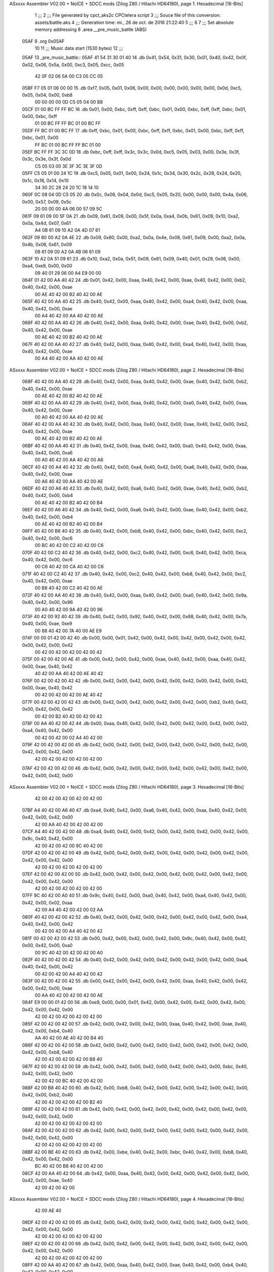 ASxxxx Assembler V02.00 + NoICE + SDCC mods  (Zilog Z80 / Hitachi HD64180), page 1.
Hexadecimal [16-Bits]



                              1 ;;;
                              2 ;;; File generated by cpct_aks2c CPCtelera script
                              3 ;;; Souce file of this conversion: assets/battle.aks
                              4 ;;; Generation time: mi., 26 de oct. de 2016 21:22:40
                              5 ;;;
                              6 
                              7 ;;; Set absolute memory addressing
                              8 .area __pre_music_battle (ABS)
   05AF                       9 .org 0x05AF
                             10 
                             11 ;;; Music data start (1530 bytes)
                             12 ;;;
   05AF                      13 _pre_music_battle::
   05AF 41 54 31 30 01 40    14 .db 0x41, 0x54, 0x31, 0x30, 0x01, 0x40, 0x42, 0x0f, 0x02, 0x06, 0x5a, 0x00, 0xc3, 0x05, 0xcc, 0x05
        42 0F 02 06 5A 00
        C3 05 CC 05
   05BF F7 05 01 06 00 00    15 .db 0xf7, 0x05, 0x01, 0x06, 0x00, 0x00, 0x00, 0x00, 0x00, 0x00, 0x0d, 0xc5, 0x05, 0x04, 0x00, 0xb8
        00 00 00 00 0D C5
        05 04 00 B8
   05CF 01 00 BC FF FF BC    16 .db 0x01, 0x00, 0xbc, 0xff, 0xff, 0xbc, 0x01, 0x00, 0xbc, 0xff, 0xff, 0xbc, 0x01, 0x00, 0xbc, 0xff
        01 00 BC FF FF BC
        01 00 BC FF
   05DF FF BC 01 00 BC FF    17 .db 0xff, 0xbc, 0x01, 0x00, 0xbc, 0xff, 0xff, 0xbc, 0x01, 0x00, 0xbc, 0xff, 0xff, 0xbc, 0x01, 0x00
        FF BC 01 00 BC FF
        FF BC 01 00
   05EF BC FF FF 3C 3C 0D    18 .db 0xbc, 0xff, 0xff, 0x3c, 0x3c, 0x0d, 0xc5, 0x05, 0x03, 0x00, 0x3e, 0x3f, 0x3c, 0x3e, 0x3f, 0x0d
        C5 05 03 00 3E 3F
        3C 3E 3F 0D
   05FF C5 05 01 00 24 1C    19 .db 0xc5, 0x05, 0x01, 0x00, 0x24, 0x1c, 0x34, 0x30, 0x2c, 0x28, 0x24, 0x20, 0x1c, 0x18, 0x14, 0x10
        34 30 2C 28 24 20
        1C 18 14 10
   060F 0C 08 04 0D C5 05    20 .db 0x0c, 0x08, 0x04, 0x0d, 0xc5, 0x05, 0x20, 0x00, 0x00, 0x00, 0x4a, 0x06, 0x00, 0x57, 0x09, 0x5c
        20 00 00 00 4A 06
        00 57 09 5C
   061F 09 61 09 00 5F 0A    21 .db 0x09, 0x61, 0x09, 0x00, 0x5f, 0x0a, 0xa4, 0x0b, 0x61, 0x09, 0x10, 0xa2, 0x0a, 0x4d, 0x07, 0x61
        A4 0B 61 09 10 A2
        0A 4D 07 61
   062F 09 80 00 A2 0A 4E    22 .db 0x09, 0x80, 0x00, 0xa2, 0x0a, 0x4e, 0x08, 0x61, 0x09, 0x00, 0xa2, 0x0a, 0x4b, 0x06, 0x61, 0x09
        08 61 09 00 A2 0A
        4B 06 61 09
   063F 10 A2 0A 51 09 61    23 .db 0x10, 0xa2, 0x0a, 0x51, 0x09, 0x61, 0x09, 0x40, 0x01, 0x29, 0x06, 0x00, 0xa4, 0xe9, 0x00, 0x00
        09 40 01 29 06 00
        A4 E9 00 00
   064F 01 42 00 AA 40 42    24 .db 0x01, 0x42, 0x00, 0xaa, 0x40, 0x42, 0x00, 0xae, 0x40, 0x42, 0x00, 0xb2, 0x40, 0x42, 0x00, 0xae
        00 AE 40 42 00 B2
        40 42 00 AE
   065F 40 42 00 AA 40 42    25 .db 0x40, 0x42, 0x00, 0xaa, 0x40, 0x42, 0x00, 0xa4, 0x40, 0x42, 0x00, 0xaa, 0x40, 0x42, 0x00, 0xae
        00 A4 40 42 00 AA
        40 42 00 AE
   066F 40 42 00 AA 40 42    26 .db 0x40, 0x42, 0x00, 0xaa, 0x40, 0x42, 0x00, 0xae, 0x40, 0x42, 0x00, 0xb2, 0x40, 0x42, 0x00, 0xae
        00 AE 40 42 00 B2
        40 42 00 AE
   067F 40 42 00 AA 40 42    27 .db 0x40, 0x42, 0x00, 0xaa, 0x40, 0x42, 0x00, 0xa4, 0x40, 0x42, 0x00, 0xaa, 0x40, 0x42, 0x00, 0xae
        00 A4 40 42 00 AA
        40 42 00 AE
ASxxxx Assembler V02.00 + NoICE + SDCC mods  (Zilog Z80 / Hitachi HD64180), page 2.
Hexadecimal [16-Bits]



   068F 40 42 00 AA 40 42    28 .db 0x40, 0x42, 0x00, 0xaa, 0x40, 0x42, 0x00, 0xae, 0x40, 0x42, 0x00, 0xb2, 0x40, 0x42, 0x00, 0xae
        00 AE 40 42 00 B2
        40 42 00 AE
   069F 40 42 00 AA 40 42    29 .db 0x40, 0x42, 0x00, 0xaa, 0x40, 0x42, 0x00, 0xa0, 0x40, 0x42, 0x00, 0xaa, 0x40, 0x42, 0x00, 0xae
        00 A0 40 42 00 AA
        40 42 00 AE
   06AF 40 42 00 AA 40 42    30 .db 0x40, 0x42, 0x00, 0xaa, 0x40, 0x42, 0x00, 0xae, 0x40, 0x42, 0x00, 0xb2, 0x40, 0x42, 0x00, 0xae
        00 AE 40 42 00 B2
        40 42 00 AE
   06BF 40 42 00 AA 40 42    31 .db 0x40, 0x42, 0x00, 0xaa, 0x40, 0x42, 0x00, 0xa0, 0x40, 0x42, 0x00, 0xaa, 0x40, 0x42, 0x00, 0xa6
        00 A0 40 42 00 AA
        40 42 00 A6
   06CF 40 42 00 A4 40 42    32 .db 0x40, 0x42, 0x00, 0xa4, 0x40, 0x42, 0x00, 0xa6, 0x40, 0x42, 0x00, 0xaa, 0x40, 0x42, 0x00, 0xae
        00 A6 40 42 00 AA
        40 42 00 AE
   06DF 40 42 00 A6 40 42    33 .db 0x40, 0x42, 0x00, 0xa6, 0x40, 0x42, 0x00, 0xae, 0x40, 0x42, 0x00, 0xb2, 0x40, 0x42, 0x00, 0xb4
        00 AE 40 42 00 B2
        40 42 00 B4
   06EF 40 42 00 A6 40 42    34 .db 0x40, 0x42, 0x00, 0xa6, 0x40, 0x42, 0x00, 0xae, 0x40, 0x42, 0x00, 0xb2, 0x40, 0x42, 0x00, 0xb4
        00 AE 40 42 00 B2
        40 42 00 B4
   06FF 40 42 00 B8 40 42    35 .db 0x40, 0x42, 0x00, 0xb8, 0x40, 0x42, 0x00, 0xbc, 0x40, 0x42, 0x00, 0xc2, 0x40, 0x42, 0x00, 0xc6
        00 BC 40 42 00 C2
        40 42 00 C6
   070F 40 42 00 C2 40 42    36 .db 0x40, 0x42, 0x00, 0xc2, 0x40, 0x42, 0x00, 0xc6, 0x40, 0x42, 0x00, 0xca, 0x40, 0x42, 0x00, 0xc6
        00 C6 40 42 00 CA
        40 42 00 C6
   071F 40 42 00 C2 40 42    37 .db 0x40, 0x42, 0x00, 0xc2, 0x40, 0x42, 0x00, 0xb8, 0x40, 0x42, 0x00, 0xc2, 0x40, 0x42, 0x00, 0xae
        00 B8 40 42 00 C2
        40 42 00 AE
   072F 40 42 00 AA 40 42    38 .db 0x40, 0x42, 0x00, 0xaa, 0x40, 0x42, 0x00, 0xa0, 0x40, 0x42, 0x00, 0x9a, 0x40, 0x42, 0x00, 0x96
        00 A0 40 42 00 9A
        40 42 00 96
   073F 40 42 00 92 40 42    39 .db 0x40, 0x42, 0x00, 0x92, 0x40, 0x42, 0x00, 0x88, 0x40, 0x42, 0x00, 0x7a, 0x40, 0x00, 0xae, 0xe9
        00 88 40 42 00 7A
        40 00 AE E9
   074F 00 00 01 42 00 42    40 .db 0x00, 0x00, 0x01, 0x42, 0x00, 0x42, 0x00, 0x42, 0x00, 0x42, 0x00, 0x42, 0x00, 0x42, 0x00, 0x42
        00 42 00 42 00 42
        00 42 00 42
   075F 00 42 00 42 00 AE    41 .db 0x00, 0x42, 0x00, 0x42, 0x00, 0xae, 0x40, 0x42, 0x00, 0xaa, 0x40, 0x42, 0x00, 0xae, 0x40, 0x42
        40 42 00 AA 40 42
        00 AE 40 42
   076F 00 42 00 42 00 42    42 .db 0x00, 0x42, 0x00, 0x42, 0x00, 0x42, 0x00, 0x42, 0x00, 0x42, 0x00, 0x42, 0x00, 0xae, 0x40, 0x42
        00 42 00 42 00 42
        00 AE 40 42
   077F 00 42 00 42 00 42    43 .db 0x00, 0x42, 0x00, 0x42, 0x00, 0x42, 0x00, 0x42, 0x00, 0xb2, 0x40, 0x42, 0x00, 0x42, 0x00, 0x42
        00 42 00 B2 40 42
        00 42 00 42
   078F 00 AA 40 42 00 42    44 .db 0x00, 0xaa, 0x40, 0x42, 0x00, 0x42, 0x00, 0x42, 0x00, 0x42, 0x00, 0x02, 0xa4, 0x40, 0x42, 0x00
        00 42 00 42 00 02
        A4 40 42 00
   079F 42 00 42 00 42 00    45 .db 0x42, 0x00, 0x42, 0x00, 0x42, 0x00, 0x42, 0x00, 0x42, 0x00, 0x42, 0x00, 0x42, 0x00, 0x42, 0x00
        42 00 42 00 42 00
        42 00 42 00
   07AF 42 00 42 00 42 00    46 .db 0x42, 0x00, 0x42, 0x00, 0x42, 0x00, 0x42, 0x00, 0x42, 0x00, 0x42, 0x00, 0x42, 0x00, 0x42, 0x00
ASxxxx Assembler V02.00 + NoICE + SDCC mods  (Zilog Z80 / Hitachi HD64180), page 3.
Hexadecimal [16-Bits]



        42 00 42 00 42 00
        42 00 42 00
   07BF A4 40 42 00 A6 40    47 .db 0xa4, 0x40, 0x42, 0x00, 0xa6, 0x40, 0x42, 0x00, 0xaa, 0x40, 0x42, 0x00, 0x42, 0x00, 0x42, 0x00
        42 00 AA 40 42 00
        42 00 42 00
   07CF A4 40 42 00 42 00    48 .db 0xa4, 0x40, 0x42, 0x00, 0x42, 0x00, 0x42, 0x00, 0x42, 0x00, 0x42, 0x00, 0x9c, 0x40, 0x42, 0x00
        42 00 42 00 42 00
        9C 40 42 00
   07DF 42 00 42 00 42 00    49 .db 0x42, 0x00, 0x42, 0x00, 0x42, 0x00, 0x42, 0x00, 0x42, 0x00, 0x42, 0x00, 0x42, 0x00, 0x42, 0x00
        42 00 42 00 42 00
        42 00 42 00
   07EF 42 00 42 00 42 00    50 .db 0x42, 0x00, 0x42, 0x00, 0x42, 0x00, 0x42, 0x00, 0x42, 0x00, 0x42, 0x00, 0x42, 0x00, 0x42, 0x00
        42 00 42 00 42 00
        42 00 42 00
   07FF 9C 40 42 00 A0 40    51 .db 0x9c, 0x40, 0x42, 0x00, 0xa0, 0x40, 0x42, 0x00, 0xa4, 0x40, 0x42, 0x00, 0x42, 0x00, 0x02, 0xaa
        42 00 A4 40 42 00
        42 00 02 AA
   080F 40 42 00 42 00 42    52 .db 0x40, 0x42, 0x00, 0x42, 0x00, 0x42, 0x00, 0x42, 0x00, 0x42, 0x00, 0xa4, 0x40, 0x42, 0x00, 0x42
        00 42 00 42 00 A4
        40 42 00 42
   081F 00 42 00 42 00 42    53 .db 0x00, 0x42, 0x00, 0x42, 0x00, 0x42, 0x00, 0x9c, 0x40, 0x42, 0x00, 0x42, 0x00, 0x42, 0x00, 0xa0
        00 9C 40 42 00 42
        00 42 00 A0
   082F 40 42 00 42 00 42    54 .db 0x40, 0x42, 0x00, 0x42, 0x00, 0x42, 0x00, 0x42, 0x00, 0x42, 0x00, 0xa4, 0x40, 0x42, 0x00, 0x42
        00 42 00 42 00 A4
        40 42 00 42
   083F 00 42 00 42 00 42    55 .db 0x00, 0x42, 0x00, 0x42, 0x00, 0x42, 0x00, 0xaa, 0x40, 0x42, 0x00, 0x42, 0x00, 0x42, 0x00, 0xae
        00 AA 40 42 00 42
        00 42 00 AE
   084F E9 00 00 01 42 00    56 .db 0xe9, 0x00, 0x00, 0x01, 0x42, 0x00, 0x42, 0x00, 0x42, 0x00, 0x42, 0x00, 0x42, 0x00, 0x42, 0x00
        42 00 42 00 42 00
        42 00 42 00
   085F 42 00 42 00 42 00    57 .db 0x42, 0x00, 0x42, 0x00, 0x42, 0x00, 0xaa, 0x40, 0x42, 0x00, 0xae, 0x40, 0x42, 0x00, 0xb4, 0x40
        AA 40 42 00 AE 40
        42 00 B4 40
   086F 42 00 42 00 42 00    58 .db 0x42, 0x00, 0x42, 0x00, 0x42, 0x00, 0x42, 0x00, 0x42, 0x00, 0x42, 0x00, 0x42, 0x00, 0xb8, 0x40
        42 00 42 00 42 00
        42 00 B8 40
   087F 42 00 42 00 42 00    59 .db 0x42, 0x00, 0x42, 0x00, 0x42, 0x00, 0x42, 0x00, 0x42, 0x00, 0xbc, 0x40, 0x42, 0x00, 0x42, 0x00
        42 00 42 00 BC 40
        42 00 42 00
   088F 42 00 B8 40 42 00    60 .db 0x42, 0x00, 0xb8, 0x40, 0x42, 0x00, 0x42, 0x00, 0x42, 0x00, 0x42, 0x00, 0x42, 0x00, 0xb2, 0x40
        42 00 42 00 42 00
        42 00 B2 40
   089F 42 00 42 00 42 00    61 .db 0x42, 0x00, 0x42, 0x00, 0x42, 0x00, 0x42, 0x00, 0x42, 0x00, 0x42, 0x00, 0x42, 0x00, 0x42, 0x00
        42 00 42 00 42 00
        42 00 42 00
   08AF 42 00 42 00 42 00    62 .db 0x42, 0x00, 0x42, 0x00, 0x42, 0x00, 0x42, 0x00, 0x42, 0x00, 0x42, 0x00, 0x42, 0x00, 0x42, 0x00
        42 00 42 00 42 00
        42 00 42 00
   08BF 42 00 BE 40 42 00    63 .db 0x42, 0x00, 0xbe, 0x40, 0x42, 0x00, 0xbc, 0x40, 0x42, 0x00, 0xb8, 0x40, 0x42, 0x00, 0x42, 0x00
        BC 40 42 00 B8 40
        42 00 42 00
   08CF 42 00 AA 40 42 00    64 .db 0x42, 0x00, 0xaa, 0x40, 0x42, 0x00, 0x42, 0x00, 0x42, 0x00, 0x42, 0x00, 0x42, 0x00, 0xae, 0x40
        42 00 42 00 42 00
ASxxxx Assembler V02.00 + NoICE + SDCC mods  (Zilog Z80 / Hitachi HD64180), page 4.
Hexadecimal [16-Bits]



        42 00 AE 40
   08DF 42 00 42 00 42 00    65 .db 0x42, 0x00, 0x42, 0x00, 0x42, 0x00, 0x42, 0x00, 0x42, 0x00, 0x42, 0x00, 0x42, 0x00, 0x42, 0x00
        42 00 42 00 42 00
        42 00 42 00
   08EF 42 00 42 00 42 00    66 .db 0x42, 0x00, 0x42, 0x00, 0x42, 0x00, 0x42, 0x00, 0x42, 0x00, 0x42, 0x00, 0x42, 0x00, 0x42, 0x00
        42 00 42 00 42 00
        42 00 42 00
   08FF 42 00 AA 40 42 00    67 .db 0x42, 0x00, 0xaa, 0x40, 0x42, 0x00, 0xae, 0x40, 0x42, 0x00, 0xb4, 0x40, 0x42, 0x00, 0x42, 0x00
        AE 40 42 00 B4 40
        42 00 42 00
   090F 42 00 BC 40 B4 40    68 .db 0x42, 0x00, 0xbc, 0x40, 0xb4, 0x40, 0xae, 0x40, 0xbc, 0x40, 0xb4, 0x40, 0xae, 0x40, 0xbc, 0x40
        AE 40 BC 40 B4 40
        AE 40 BC 40
   091F B4 40 AE 40 BC 40    69 .db 0xb4, 0x40, 0xae, 0x40, 0xbc, 0x40, 0xb4, 0x40, 0xae, 0x40, 0xbc, 0x40, 0xb4, 0x40, 0xbc, 0x40
        B4 40 AE 40 BC 40
        B4 40 BC 40
   092F B4 40 B8 40 B2 40    70 .db 0xb4, 0x40, 0xb8, 0x40, 0xb2, 0x40, 0xaa, 0x40, 0xb8, 0x40, 0xb2, 0x40, 0xaa, 0x40, 0xb8, 0x40
        AA 40 B8 40 B2 40
        AA 40 B8 40
   093F B2 40 AA 40 B8 40    71 .db 0xb2, 0x40, 0xaa, 0x40, 0xb8, 0x40, 0xb2, 0x40, 0xaa, 0x40, 0xb8, 0x40, 0xb2, 0x40, 0xb8, 0x40
        B2 40 AA 40 B8 40
        B2 40 B8 40
   094F B2 40 6C FF 00 00    72 .db 0xb2, 0x40, 0x6c, 0xff, 0x00, 0x00, 0x01, 0x00, 0x42, 0x80, 0x00, 0x00, 0x00, 0x42, 0x80, 0x00
        01 00 42 80 00 00
        00 42 80 00
   095F 00 00 7E E7 00 00    73 .db 0x00, 0x00, 0x7e, 0xe7, 0x00, 0x00, 0x02, 0x7e, 0x40, 0x7e, 0x40, 0x42, 0x00, 0x96, 0x40, 0x7e
        02 7E 40 7E 40 42
        00 96 40 7E
   096F 40 7E 40 42 00 7E    74 .db 0x40, 0x7e, 0x40, 0x42, 0x00, 0x7e, 0x40, 0x7e, 0x40, 0x7e, 0x40, 0x42, 0x00, 0x96, 0x40, 0x7e
        40 7E 40 7E 40 42
        00 96 40 7E
   097F 40 7E 40 42 00 7E    75 .db 0x40, 0x7e, 0x40, 0x42, 0x00, 0x7e, 0x40, 0x7e, 0x40, 0x7e, 0x40, 0x42, 0x00, 0x96, 0x40, 0x7e
        40 7E 40 7E 40 42
        00 96 40 7E
   098F 40 7E 40 42 00 7E    76 .db 0x40, 0x7e, 0x40, 0x42, 0x00, 0x7e, 0x40, 0x7e, 0x40, 0x7e, 0x40, 0x42, 0x00, 0x96, 0x40, 0x7e
        40 7E 40 7E 40 42
        00 96 40 7E
   099F 40 7E 40 42 00 7A    77 .db 0x40, 0x7e, 0x40, 0x42, 0x00, 0x7a, 0x40, 0x7a, 0x40, 0x7a, 0x40, 0x42, 0x00, 0x92, 0x40, 0x7a
        40 7A 40 7A 40 42
        00 92 40 7A
   09AF 40 7A 40 42 00 7A    78 .db 0x40, 0x7a, 0x40, 0x42, 0x00, 0x7a, 0x40, 0x7a, 0x40, 0x7a, 0x40, 0x42, 0x00, 0x92, 0x40, 0x7a
        40 7A 40 7A 40 42
        00 92 40 7A
   09BF 40 7A 40 42 00 7A    79 .db 0x40, 0x7a, 0x40, 0x42, 0x00, 0x7a, 0x40, 0x7a, 0x40, 0x7a, 0x40, 0x42, 0x00, 0x92, 0x40, 0x7a
        40 7A 40 7A 40 42
        00 92 40 7A
   09CF 40 7A 40 42 00 7A    80 .db 0x40, 0x7a, 0x40, 0x42, 0x00, 0x7a, 0x40, 0x7a, 0x40, 0x7a, 0x40, 0x42, 0x00, 0x92, 0x40, 0x7a
        40 7A 40 7A 40 42
        00 92 40 7A
   09DF 40 7A 40 02 76 40    81 .db 0x40, 0x7a, 0x40, 0x02, 0x76, 0x40, 0x76, 0x40, 0x76, 0x40, 0x42, 0x00, 0x8e, 0x40, 0x76, 0x40
        76 40 76 40 42 00
        8E 40 76 40
   09EF 76 40 02 76 40 76    82 .db 0x76, 0x40, 0x02, 0x76, 0x40, 0x76, 0x40, 0x76, 0x40, 0x42, 0x00, 0x8e, 0x40, 0x76, 0x40, 0x76
        40 76 40 42 00 8E
        40 76 40 76
ASxxxx Assembler V02.00 + NoICE + SDCC mods  (Zilog Z80 / Hitachi HD64180), page 5.
Hexadecimal [16-Bits]



   09FF 40 02 76 40 76 40    83 .db 0x40, 0x02, 0x76, 0x40, 0x76, 0x40, 0x76, 0x40, 0x42, 0x00, 0x8e, 0x40, 0x76, 0x40, 0x76, 0x40
        76 40 42 00 8E 40
        76 40 76 40
   0A0F 02 76 40 76 40 76    84 .db 0x02, 0x76, 0x40, 0x76, 0x40, 0x76, 0x40, 0x42, 0x00, 0x8e, 0x40, 0x76, 0x40, 0x76, 0x40, 0x02
        40 42 00 8E 40 76
        40 76 40 02
   0A1F 7E 40 7E 40 7E 40    85 .db 0x7e, 0x40, 0x7e, 0x40, 0x7e, 0x40, 0x42, 0x00, 0x96, 0x40, 0x7e, 0x40, 0x7e, 0x40, 0x42, 0x00
        42 00 96 40 7E 40
        7E 40 42 00
   0A2F 7E 40 7E 40 7E 40    86 .db 0x7e, 0x40, 0x7e, 0x40, 0x7e, 0x40, 0x42, 0x00, 0x96, 0x40, 0x7e, 0x40, 0x7e, 0x40, 0x42, 0x00
        42 00 96 40 7E 40
        7E 40 42 00
   0A3F 7A 40 7A 40 7A 40    87 .db 0x7a, 0x40, 0x7a, 0x40, 0x7a, 0x40, 0x42, 0x00, 0x92, 0x40, 0x7a, 0x40, 0x7a, 0x40, 0x42, 0x00
        42 00 92 40 7A 40
        7A 40 42 00
   0A4F 7A 40 7A 40 7A 40    88 .db 0x7a, 0x40, 0x7a, 0x40, 0x7a, 0x40, 0x42, 0x00, 0x92, 0x40, 0x7a, 0x40, 0x7a, 0x40, 0x42, 0x00
        42 00 92 40 7A 40
        7A 40 42 00
   0A5F 7E E9 00 00 03 42    89 .db 0x7e, 0xe9, 0x00, 0x00, 0x03, 0x42, 0x00, 0x7e, 0x40, 0x42, 0x00, 0x7a, 0x40, 0x42, 0x00, 0x7e
        00 7E 40 42 00 7A
        40 42 00 7E
   0A6F 40 42 00 84 40 42    90 .db 0x40, 0x42, 0x00, 0x84, 0x40, 0x42, 0x00, 0x7e, 0x40, 0x42, 0x00, 0x7a, 0x40, 0x42, 0x00, 0x7e
        00 7E 40 42 00 7A
        40 42 00 7E
   0A7F 40 42 00 7E 40 42    91 .db 0x40, 0x42, 0x00, 0x7e, 0x40, 0x42, 0x00, 0x7e, 0x40, 0x42, 0x00, 0x7a, 0x40, 0x42, 0x00, 0x7e
        00 7E 40 42 00 7A
        40 42 00 7E
   0A8F 40 42 00 84 40 42    92 .db 0x40, 0x42, 0x00, 0x84, 0x40, 0x42, 0x00, 0x7e, 0x40, 0x42, 0x00, 0x7a, 0x40, 0x42, 0x00, 0x7e
        00 7E 40 42 00 7A
        40 42 00 7E
   0A9F 40 42 00 7E E9 00    93 .db 0x40, 0x42, 0x00, 0x7e, 0xe9, 0x00, 0x00, 0x03, 0x42, 0x00, 0x7e, 0x40, 0x42, 0x00, 0x7a, 0x40
        00 03 42 00 7E 40
        42 00 7A 40
   0AAF 42 00 7E 40 42 00    94 .db 0x42, 0x00, 0x7e, 0x40, 0x42, 0x00, 0x84, 0x40, 0x42, 0x00, 0x7e, 0x40, 0x42, 0x00, 0x7a, 0x40
        84 40 42 00 7E 40
        42 00 7A 40
   0ABF 42 00 7E 40 42 00    95 .db 0x42, 0x00, 0x7e, 0x40, 0x42, 0x00, 0x7e, 0x40, 0x42, 0x00, 0x7e, 0x40, 0x42, 0x00, 0x7a, 0x40
        7E 40 42 00 7E 40
        42 00 7A 40
   0ACF 42 00 7E 40 42 00    96 .db 0x42, 0x00, 0x7e, 0x40, 0x42, 0x00, 0x84, 0x40, 0x42, 0x00, 0x7e, 0x40, 0x42, 0x00, 0x7a, 0x40
        84 40 42 00 7E 40
        42 00 7A 40
   0ADF 42 00 7E 40 42 00    97 .db 0x42, 0x00, 0x7e, 0x40, 0x42, 0x00, 0x7a, 0x40, 0x42, 0x00, 0x7a, 0x40, 0x42, 0x00, 0x92, 0x40
        7A 40 42 00 7A 40
        42 00 92 40
   0AEF 42 00 7A 40 42 00    98 .db 0x42, 0x00, 0x7a, 0x40, 0x42, 0x00, 0x7a, 0x40, 0x42, 0x00, 0x7a, 0x40, 0x42, 0x00, 0x92, 0x40
        7A 40 42 00 7A 40
        42 00 92 40
   0AFF 42 00 7A 40 42 00    99 .db 0x42, 0x00, 0x7a, 0x40, 0x42, 0x00, 0x7a, 0x40, 0x42, 0x00, 0x7a, 0x40, 0x42, 0x00, 0x92, 0x40
        7A 40 42 00 7A 40
        42 00 92 40
   0B0F 42 00 7A 40 42 00   100 .db 0x42, 0x00, 0x7a, 0x40, 0x42, 0x00, 0x7a, 0x40, 0x42, 0x00, 0x7a, 0x40, 0x42, 0x00, 0x92, 0x40
        7A 40 42 00 7A 40
        42 00 92 40
   0B1F 42 00 7A 40 02 76   101 .db 0x42, 0x00, 0x7a, 0x40, 0x02, 0x76, 0x40, 0x42, 0x00, 0x76, 0x40, 0x42, 0x00, 0x8e, 0x40, 0x42
ASxxxx Assembler V02.00 + NoICE + SDCC mods  (Zilog Z80 / Hitachi HD64180), page 6.
Hexadecimal [16-Bits]



        40 42 00 76 40 42
        00 8E 40 42
   0B2F 00 76 40 42 00 76   102 .db 0x00, 0x76, 0x40, 0x42, 0x00, 0x76, 0x40, 0x42, 0x00, 0x76, 0x40, 0x42, 0x00, 0x8e, 0x40, 0x42
        40 42 00 76 40 42
        00 8E 40 42
   0B3F 00 76 40 42 00 76   103 .db 0x00, 0x76, 0x40, 0x42, 0x00, 0x76, 0x40, 0x42, 0x00, 0x76, 0x40, 0x42, 0x00, 0x8e, 0x40, 0x42
        40 42 00 76 40 42
        00 8E 40 42
   0B4F 00 76 40 42 00 76   104 .db 0x00, 0x76, 0x40, 0x42, 0x00, 0x76, 0x40, 0x42, 0x00, 0x76, 0x40, 0x42, 0x00, 0x8e, 0x40, 0x42
        40 42 00 76 40 42
        00 8E 40 42
   0B5F 00 76 40 42 00 7E   105 .db 0x00, 0x76, 0x40, 0x42, 0x00, 0x7e, 0x40, 0x42, 0x00, 0x7e, 0x40, 0x42, 0x00, 0x7a, 0x40, 0x42
        40 42 00 7E 40 42
        00 7A 40 42
   0B6F 00 7E 40 42 00 84   106 .db 0x00, 0x7e, 0x40, 0x42, 0x00, 0x84, 0x40, 0x42, 0x00, 0x7e, 0x40, 0x42, 0x00, 0x7a, 0x40, 0x42
        40 42 00 7E 40 42
        00 7A 40 42
   0B7F 00 7E 40 42 00 7A   107 .db 0x00, 0x7e, 0x40, 0x42, 0x00, 0x7a, 0x40, 0x42, 0x00, 0x7a, 0x40, 0x42, 0x00, 0x70, 0x40, 0x42
        40 42 00 7A 40 42
        00 70 40 42
   0B8F 00 7A 40 42 00 82   108 .db 0x00, 0x7a, 0x40, 0x42, 0x00, 0x82, 0x40, 0x42, 0x00, 0x7a, 0x40, 0x42, 0x00, 0x70, 0x40, 0x42
        40 42 00 7A 40 42
        00 70 40 42
   0B9F 00 7A 40 42 00 42   109 .db 0x00, 0x7a, 0x40, 0x42, 0x00, 0x42, 0x80, 0x00, 0x00, 0x00
        80 00 00 00
